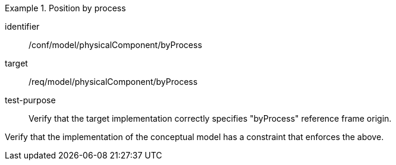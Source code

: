 [abstract_test]
.Position by process
====
[%metadata]
identifier:: /conf/model/physicalComponent/byProcess   

target:: /req/model/physicalComponent/byProcess  
test-purpose:: Verify that the target implementation correctly specifies "byProcess" reference frame origin.
[.component,class=test method]
=====
Verify that the implementation of the conceptual model has a constraint that enforces the above. 
=====
====
